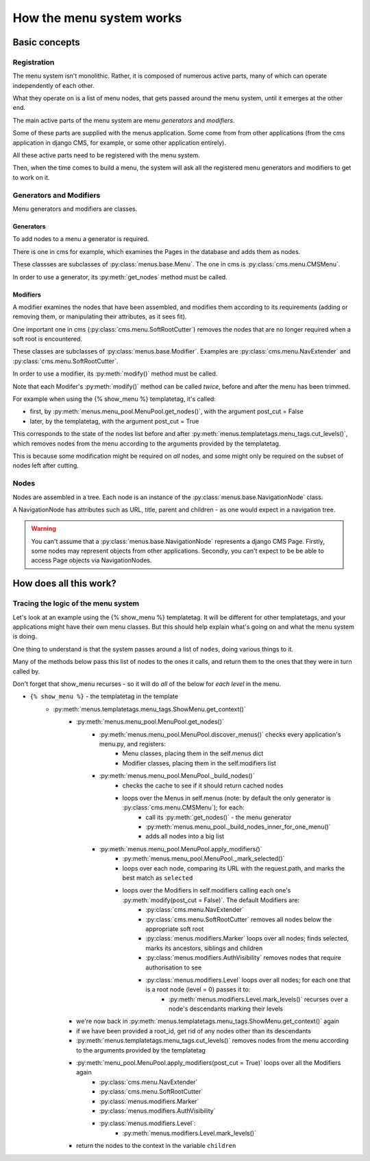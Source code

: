 #########################
How the menu system works
#########################

**************
Basic concepts
**************

Registration
============

The menu system isn't monolithic. Rather, it is composed of numerous active parts, many of which can operate independently of each other.

What they operate on is a list of menu nodes, that gets passed around the menu system, until it emerges at the other end.

The main active parts of the menu system are menu *generators* and *modifiers*.

Some of these parts are supplied with the menus application. Some come from from other applications (from the cms application in django CMS, for example, or some other application entirely).

All these active parts need to be registered with the menu system.

Then, when the time comes to build a menu, the system will ask all the registered menu generators and modifiers to get to work on it.

Generators and Modifiers
======================== 

Menu generators and modifiers are classes.

Generators
----------

To add nodes to a menu a generator is required. 

There is one in cms for example, which examines the Pages in the database and adds them as nodes.

These classses are subclasses of :py:class:`menus.base.Menu`. The one in cms is :py:class:`cms.menu.CMSMenu`.

In order to use a generator, its :py:meth:`get_nodes` method must be called.

Modifiers
---------

A modifier examines the nodes that have been assembled, and modifies them according to its requirements (adding or removing them, or manipulating their attributes, as it sees fit).

One important one in cms (:py:class:`cms.menu.SoftRootCutter`) removes the nodes that are no longer required when a soft root is encountered.

These classes are subclasses of :py:class:`menus.base.Modifier`. Examples are :py:class:`cms.menu.NavExtender` and :py:class:`cms.menu.SoftRootCutter`.

In order to use a modifier, its :py:meth:`modify()` method must be called.
            
Note that each Modifer's :py:meth:`modify()` method can be called *twice*, before and after the menu has been trimmed.

For example when using the {% show_menu %} templatetag, it's called: 

* first, by :py:meth:`menus.menu_pool.MenuPool.get_nodes()`, with the argument post_cut = False
* later, by the templatetag, with the argument post_cut = True

This corresponds to the state of the nodes list before and after :py:meth:`menus.templatetags.menu_tags.cut_levels()`, which removes nodes from the menu according to the arguments provided by the templatetag.

This is because some modification might be required on *all* nodes, and some might only be required on the subset of nodes left after cutting.

Nodes
=====

Nodes are assembled in a tree. Each node is an instance of the :py:class:`menus.base.NavigationNode` class.

A NavigationNode has attributes such as URL, title, parent and children - as one would expect in a navigation tree.

.. warning::
    You can't assume that a :py:class:`menus.base.NavigationNode` represents a django CMS Page. Firstly, some nodes may
    represent objects from other applications. Secondly, you can't expect to be be able to access Page objects via 
    NavigationNodes.

***********************
How does all this work?
***********************

Tracing the logic of the menu system
====================================

Let's look at an example using the {% show_menu %} templatetag. It will be different for other templatetags, and your applications might have their own menu classes. But this should help explain what's going on and what the menu system is doing.

One thing to understand is that the system passes around a list of ``nodes``, doing various things to it. 

Many of the methods below pass this list of nodes to the ones it calls, and return them to the ones that they were in turn called by.
                 
Don't forget that show_menu recurses - so it will do *all* of the below for *each level* in the menu.

* ``{% show_menu %}`` - the templatetag in the template
    * :py:meth:`menus.templatetags.menu_tags.ShowMenu.get_context()` 
        * :py:meth:`menus.menu_pool.MenuPool.get_nodes()`
            * :py:meth:`menus.menu_pool.MenuPool.discover_menus()` checks every application's menu.py, and registers:
 				* Menu classes, placing them in the self.menus dict
				* Modifier classes, placing them in the self.modifiers list
            * :py:meth:`menus.menu_pool.MenuPool._build_nodes()` 
                * checks the cache to see if it should return cached nodes
                * loops over the Menus in self.menus (note: by default the only generator is :py:class:`cms.menu.CMSMenu`); for each:
				    * call its :py:meth:`get_nodes()` - the menu generator
				    * :py:meth:`menus.menu_pool._build_nodes_inner_for_one_menu()`
				    * adds all nodes into a big list
            * :py:meth:`menus.menu_pool.MenuPool.apply_modifiers()` 
                * :py:meth:`menus.menu_pool.MenuPool._mark_selected()`
                * loops over each node, comparing its URL with the request.path, and marks the best match as ``selected``
                * loops over the Modifiers in self.modifiers calling each one's :py:meth:`modify(post_cut = False)`. The default Modifiers are:
                    * :py:class:`cms.menu.NavExtender`
                    * :py:class:`cms.menu.SoftRootCutter` removes all nodes below the appropriate soft root 
                    * :py:class:`menus.modifiers.Marker` loops over all nodes; finds selected, marks its ancestors, siblings and children
                    * :py:class:`menus.modifiers.AuthVisibility` removes nodes that require authorisation to see
                    * :py:class:`menus.modifiers.Level` loops over all nodes; for each one that is a root node (level = 0) passes it to:
                        * :py:meth:`menus.modifiers.Level.mark_levels()` recurses over a node's descendants marking their levels
        * we're now back in :py:meth:`menus.templatetags.menu_tags.ShowMenu.get_context()` again
        * if we have been provided a root_id, get rid of any nodes other than its descendants
        * :py:meth:`menus.templatetags.menu_tags.cut_levels()` removes nodes from the menu according to the arguments provided by the templatetag
        * :py:meth:`menu_pool.MenuPool.apply_modifiers(post_cut = True)` loops over all the Modifiers again
            * :py:class:`cms.menu.NavExtender`
            * :py:class:`cms.menu.SoftRootCutter` 
            * :py:class:`menus.modifiers.Marker`
            * :py:class:`menus.modifiers.AuthVisibility` 
            * :py:class:`menus.modifiers.Level`:
                * :py:meth:`menus.modifiers.Level.mark_levels()` 
        * return the nodes to the context in the variable ``children``
